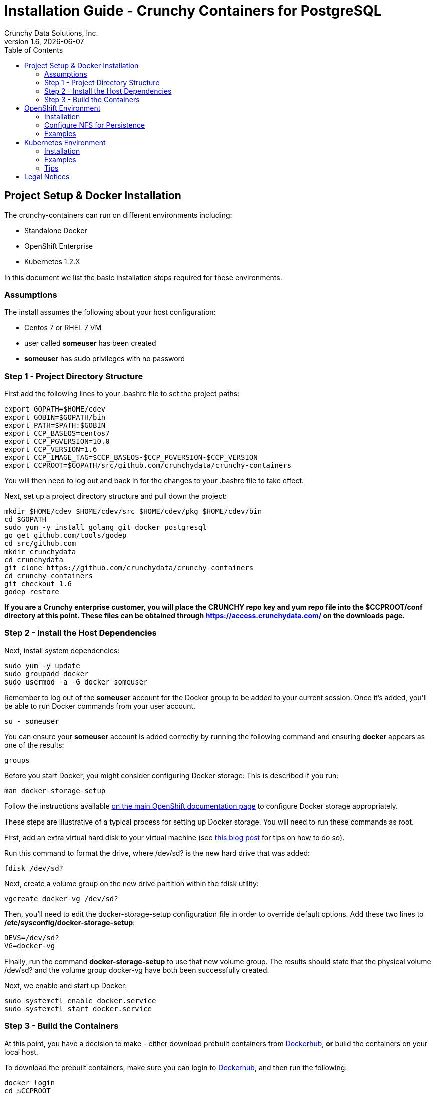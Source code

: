 = Installation Guide - Crunchy Containers for PostgreSQL
Crunchy Data Solutions, Inc.
:toc: left
v1.6, {docdate}
:title-logo-image: image:crunchy_logo.png["CrunchyData Logo",align="center",scaledwidth="80%"]

== Project Setup & Docker Installation

The crunchy-containers can run on different environments including:

 * Standalone Docker
 * OpenShift Enterprise
 * Kubernetes 1.2.X

In this document we list the basic installation steps required for these
environments.

=== Assumptions

The install assumes the following about your host configuration:

 * Centos 7 or RHEL 7 VM
 * user called *someuser* has been created
 * *someuser* has sudo privileges with no password

=== Step 1 - Project Directory Structure

First add the following lines to your .bashrc file to set
the project paths:
....
export GOPATH=$HOME/cdev
export GOBIN=$GOPATH/bin
export PATH=$PATH:$GOBIN
export CCP_BASEOS=centos7
export CCP_PGVERSION=10.0
export CCP_VERSION=1.6
export CCP_IMAGE_TAG=$CCP_BASEOS-$CCP_PGVERSION-$CCP_VERSION
export CCPROOT=$GOPATH/src/github.com/crunchydata/crunchy-containers
....
You will then need to log out and back in for the changes to your .bashrc
file to take effect.

Next, set up a project directory structure and pull down the project:
....
mkdir $HOME/cdev $HOME/cdev/src $HOME/cdev/pkg $HOME/cdev/bin
cd $GOPATH
sudo yum -y install golang git docker postgresql
go get github.com/tools/godep
cd src/github.com
mkdir crunchydata
cd crunchydata
git clone https://github.com/crunchydata/crunchy-containers
cd crunchy-containers
git checkout 1.6
godep restore
....

*If you are a Crunchy enterprise customer, you will place the CRUNCHY repo
key and yum repo file into the $CCPROOT/conf directory at this point. These
files can be obtained through https://access.crunchydata.com/ on the downloads
page.*

=== Step 2 - Install the Host Dependencies

Next, install system dependencies:
....
sudo yum -y update
sudo groupadd docker
sudo usermod -a -G docker someuser
....

Remember to log out of the *someuser* account for the Docker group
to be added to your current session.  Once it's added, you'll be able
to run Docker commands from your user account.
....
su - someuser
....

You can ensure your *someuser* account is added correctly by running the following
command and ensuring *docker* appears as one of the results:
....
groups
....

Before you start Docker, you might consider configuring Docker storage:
This is described if you run:
....
man docker-storage-setup
....

Follow the instructions available link:https://docs.openshift.com/container-platform/3.4/install_config/install/host_preparation.html#configuring-docker-storage[on the main OpenShift documentation page]
to configure Docker storage appropriately.

These steps are illustrative of a typical process for setting up Docker storage. You will need to run these commands as root.

First, add an extra virtual hard disk to your virtual machine (see link:http://catlingmindswipe.blogspot.com/2012/02/how-to-create-new-virtual-disks-in.html[this blog post] for tips on how to do so).

Run this command to format the drive, where /dev/sd? is the new hard drive that was added:

....
fdisk /dev/sd?
....

Next, create a volume group on the new drive partition within the fdisk utility:

....
vgcreate docker-vg /dev/sd?
....

Then, you'll need to edit the docker-storage-setup configuration file in order to override default options. Add these two lines to **/etc/sysconfig/docker-storage-setup**:

....
DEVS=/dev/sd?
VG=docker-vg
....

Finally, run the command **docker-storage-setup** to use that new volume group. The results should state that the physical volume /dev/sd? and the volume group docker-vg have both been successfully created.

Next, we enable and start up Docker:
....
sudo systemctl enable docker.service
sudo systemctl start docker.service
....

=== Step 3 - Build the Containers

At this point, you have a decision to make - either download prebuilt
containers from link:https://hub.docker.com/[Dockerhub], *or* build the containers on your local host.

To download the prebuilt containers, make sure you can login to
link:https://hub.docker.com/[Dockerhub], and then run the following:
....
docker login
cd $CCPROOT
./bin/pull-from-dockerhub.sh
....

Or if you'd rather build the containers from source, perform a container
build as follows:

....
cd $CCPROOT
make setup
make all
....

After this, you will have all the Crunchy containers built and are ready
for use in a *standalone Docker* environment.

== OpenShift Environment

=== Installation

See the OSE installation guide for details on how to install
OSE on your host.  The main instructions are here:

https://docs.openshift.com/enterprise/3.2/install_config/install/index.html

*Or*, if you'd prefer to install OpenShift Origin, the easiest way to get
OpenShift Origin up and running is found here:
https://github.com/openshift/origin/blob/master/docs/cluster_up_down.md

For examples and tips on how to run OpenShift Enterprise & Origin, please look
at the examples.adoc documentation.

=== Configure NFS for Persistence

NFS is required for some of the OpenShift examples, those dealing with
backups and restores will require a working NFS for example.

First, if you are running your NFS system with SELinux
in enforcing mode, you will need to run the following command
to allow NFS write permissions:
....
sudo setsebool -P virt_use_nfs 1
....

The necessary dependencies will need to be installed and started next:
....
sudo setsebool -P virt_use_nfs 1
sudo yum -y install nfs-utils libnfsidmap
sudo systemctl enable rpcbind nfs-server
sudo systemctl start rpcbind nfs-server rpc-statd nfs-idmapd
....

Next, you will need to set the permissions of your NFS
path so that your pods can have write access.  For the
Crunchy examples, the *nfsnobody* GUI was chosen as
an example.  Pods will reference the *nfsnobody* GID (65534)
as a security context *supplementalGroup* attribute.  This
setting will allow the pod to have group permissions of 65534
and therefore be able to write to the NFS persistent volumes.

The permissions on the NFS path are set as follows:
....
sudo mkdir /nfsfileshare
sudo chmod 777 /nfsfileshare
....

Most of the Crunchy containers run as the postgres UID (26), but you
will notice that when *supplementalGroups* are specified, the pod
will include the nfsnobody group in the list of groups for the pod user.

The case of Amazon file systems is different, for that you use the
*fsGroup* security context setting but the idea for allowing
write permissions is the same.

You will then need to modify the /etc/exports file.
....
sudo vi /etc/exports
....

The /etc/exports file should contain a line similar to this one except with the applicable IP address specified:
....
/nfsfileshare 192.168.122.9(rw,sync)
....

After saving and closing the file, you will need to re-export all directories:
....
sudo exportfs -r
....

Detailed instructions that you can use for setting up a NFS server on Centos 7 are provided in the following link.

http://www.itzgeek.com/how-tos/linux/centos-how-tos/how-to-setup-nfs-server-on-centos-7-rhel-7-fedora-22.html

OpenShift NFS examples can be found here:

https://github.com/openshift/origin/tree/master/examples/wordpress/nfs

The examples specify a test NFS server running at IP address 192.168.0.103.

On that server, the /etc/exports file looks like this:
....
/nfsfileshare *(rw,sync)
....

Test your NFS configuration out by mounting a local directory:
....
mount 192.168.0.114:/nfsfileshare /mnt/nfsfileshare
....

if you are running your client on a VM, you will need to
add 'insecure' to the exportfs file on the NFS server, this is because
of the way port translation is done between the VM host and the VM instance.

For more details on this bug, please see the following link.

http://serverfault.com/questions/107546/mount-nfs-access-denied-by-server-while-mounting

A suggested best practice for tuning NFS for PostgreSQL is to configure the PostgreSQL fstab
mount options like so:

....
proto=tcp,suid,rw,vers=3,proto=tcp,timeo=600,retrans=2,hard,fg,rsize=8192,wsize=8192
....

Network options:
....
MTU=9000
....

If interested in mounting the same NFS share multiple times on the same mount point,
look into the link:https://www.novell.com/support/kb/doc.php?id=7010210[noac mount option].

=== Examples


For running the examples that require persistent volumes, you
will need to run the following script:
....
cd $CCPROOT/examples/pv
./create-pv.sh
./create-pvc.sh
....

View the README.txt for command-line usage.

If you are wanting to run the examples on a Minishift instance
you will need to create the PVs using hostPath as follows:
....
oc login -u system:admin
./create-pv.sh hostpath
oc login -u developer
./create-pvc.sh
....

Additional steps are required to allow persistence to work
on Minishift including:
....
oc login -u system:admin
oc edit scc restricted
....

Above, you will change runAsUser.Type strategy to RunAsAny.

On the boot2docker instance running Minishift, you will need
to set the host path permissions as follows:
....
chmod 777 /mnt/sda1/data
....


The NAMESPACE environment variable is set to indicate which OpenShift
project you want various example objects to use.  This variable
is set to *default* within the *examples/envvars.sh* script.  Set this
to match your project configuration.

See link:examples.adoc[here] to view the documentation showing various
examples.

== Kubernetes Environment

=== Installation

I recommend using kubeadm or minikube to try the examples out.

See the following links for installation instructions:

 * https://github.com/Kubernetes/minikube
 * http://linoxide.com/containers/setup-kubernetes-kubeadm-centos/
 * https://kubernetes.io/docs/getting-started-guides/kubeadm/

=== Examples

The namespace is set for the examples within the *examples/envvars.sh* script
and defaults to *default*.  Set this variable according to your
project configuration.

Note, some of the examples assume an NFS file system for creating
persistent volumes.  See above for details on setting NFS permissions and
the use of *supplementalGroups* within pod specs.

Visit the link:examples.adoc[examples documentation] for different use cases
and examples.

===  Tips

Make sure your hostname resolves to a single IP address in your
/etc/hosts file!  If not, the NFS examples will not work.

You should see a single IP address returned from this command:
....
hostname --ip-address
....

....
sudo PATH=$PATH ALLOW_PRIVILEGED=true ./hack/local-up-cluster.sh
....

Note:  specifying ALLOW_PRIVILEGED=true is required if you are running
in SELinux enforcing mode. This allows you to specify the following
in your pod spec to run the container as privileged:
....
"securityContext": {
	"privileged": true
},
....

== Legal Notices

Copyright © 2017 Crunchy Data Solutions, Inc.

CRUNCHY DATA SOLUTIONS, INC. PROVIDES THIS GUIDE "AS IS" WITHOUT WARRANTY OF ANY KIND, EITHER EXPRESS OR IMPLIED, INCLUDING, BUT NOT LIMITED TO, THE IMPLIED WARRANTIES OF NON INFRINGEMENT, MERCHANTABILITY OR FITNESS FOR A PARTICULAR PURPOSE.

Crunchy, Crunchy Data Solutions, Inc. and the Crunchy Hippo Logo are trademarks of Crunchy Data Solutions, Inc.

